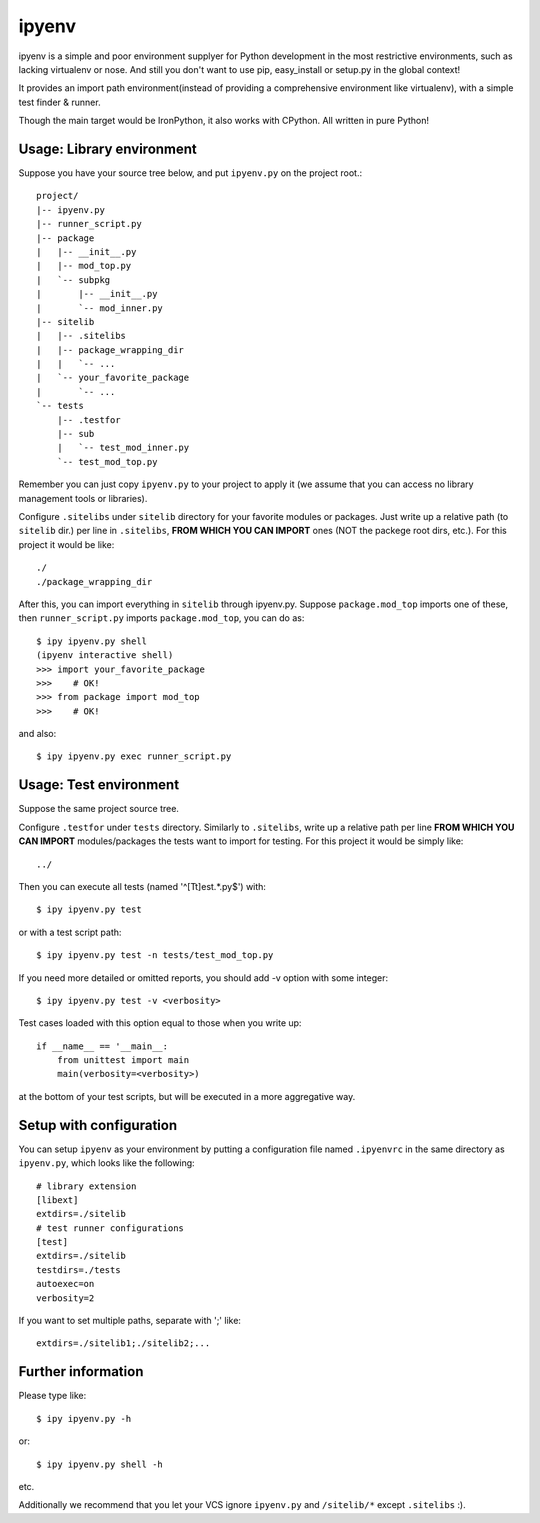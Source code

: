 ipyenv
~~~~~~

ipyenv is a simple and poor environment supplyer for Python development
in the most restrictive environments, such as lacking virtualenv or nose.
And still you don't want to use pip, easy_install or setup.py in the global
context!

It provides an import path environment(instead of providing a comprehensive
environment like virtualenv), with a simple test finder & runner.

Though the main target would be IronPython, it also works with CPython.
All written in pure Python!

Usage: Library environment
--------------------------

Suppose you have your source tree below, and put ``ipyenv.py`` on the
project root.::

    project/
    |-- ipyenv.py
    |-- runner_script.py
    |-- package
    |   |-- __init__.py
    |   |-- mod_top.py
    |   `-- subpkg
    |       |-- __init__.py
    |       `-- mod_inner.py
    |-- sitelib
    |   |-- .sitelibs
    |   |-- package_wrapping_dir
    |   |   `-- ...
    |   `-- your_favorite_package
    |       `-- ...
    `-- tests
        |-- .testfor
        |-- sub
        |   `-- test_mod_inner.py
        `-- test_mod_top.py

Remember you can just copy ``ipyenv.py`` to your project to apply it (we
assume that you can access no library management tools or libraries).

Configure ``.sitelibs`` under ``sitelib`` directory for your favorite modules
or packages.  Just write up a relative path (to ``sitelib`` dir.) per line in
``.sitelibs``, **FROM WHICH YOU CAN IMPORT** ones (NOT the packege root dirs, etc.).
For this project it would be like::

    ./
    ./package_wrapping_dir

After this, you can import everything in ``sitelib`` through ipyenv.py.
Suppose ``package.mod_top`` imports one of these, then ``runner_script.py``
imports ``package.mod_top``, you can do as::

    $ ipy ipyenv.py shell
    (ipyenv interactive shell)
    >>> import your_favorite_package
    >>>    # OK!
    >>> from package import mod_top
    >>>    # OK!

and also::

   $ ipy ipyenv.py exec runner_script.py
   
Usage: Test environment
-----------------------

Suppose the same project source tree.

Configure ``.testfor`` under ``tests`` directory.  Similarly to ``.sitelibs``,
write up a relative path per line **FROM WHICH YOU CAN IMPORT** modules/packages
the tests want to import for testing.  For this project it would be simply like::

    ../

Then you can execute all tests (named '^[Tt]est.*\.py$') with::

    $ ipy ipyenv.py test

or with a test script path::

    $ ipy ipyenv.py test -n tests/test_mod_top.py

If you need more detailed or omitted reports, you should add -v option
with some integer::

    $ ipy ipyenv.py test -v <verbosity>

Test cases loaded with this option equal to those when you write up::

    if __name__ == '__main__:
        from unittest import main
        main(verbosity=<verbosity>)

at the bottom of your test scripts, but will be executed in a more aggregative way.

Setup with configuration
------------------------

You can setup ``ipyenv`` as your environment by putting  a configuration
file named ``.ipyenvrc`` in the same directory as ``ipyenv.py``, which looks like
the following::

    # library extension
    [libext]
    extdirs=./sitelib
    # test runner configurations
    [test]
    extdirs=./sitelib
    testdirs=./tests
    autoexec=on
    verbosity=2

If you want to set multiple paths, separate with ';' like::

    extdirs=./sitelib1;./sitelib2;...

Further information
-------------------

Please type like::

    $ ipy ipyenv.py -h

or::

    $ ipy ipyenv.py shell -h

etc.

Additionally we recommend that you let your VCS ignore ``ipyenv.py`` and ``/sitelib/*``
except ``.sitelibs`` :).
